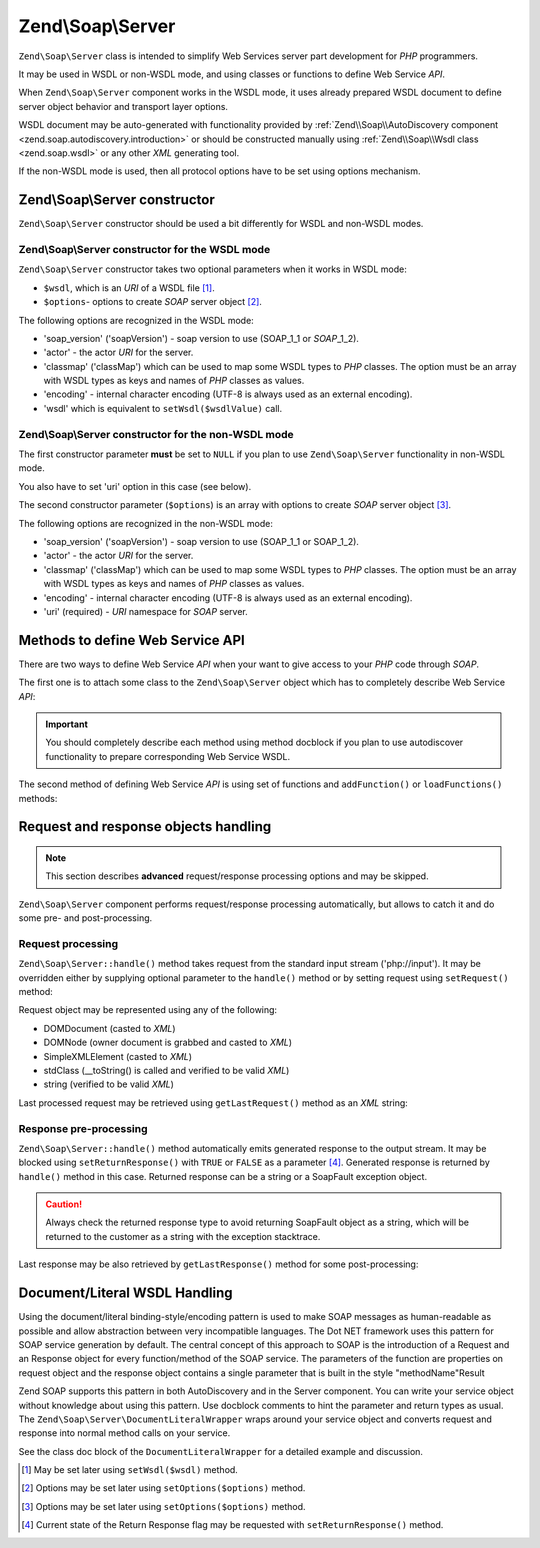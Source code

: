 .. _zend.soap.server:

Zend\\Soap\\Server
==================

``Zend\Soap\Server`` class is intended to simplify Web Services server part development for *PHP* programmers.

It may be used in WSDL or non-WSDL mode, and using classes or functions to define Web Service *API*.

When ``Zend\Soap\Server`` component works in the WSDL mode, it uses already prepared WSDL document to define server
object behavior and transport layer options.

WSDL document may be auto-generated with functionality provided by :ref:`Zend\\Soap\\AutoDiscovery component
<zend.soap.autodiscovery.introduction>` or should be constructed manually using :ref:`Zend\\Soap\\Wsdl class
<zend.soap.wsdl>` or any other *XML* generating tool.

If the non-WSDL mode is used, then all protocol options have to be set using options mechanism.

.. _zend.soap.server.constructor:

Zend\\Soap\\Server constructor
------------------------------

``Zend\Soap\Server`` constructor should be used a bit differently for WSDL and non-WSDL modes.

.. _zend.soap.server.constructor.wsdl_mode:

Zend\\Soap\\Server constructor for the WSDL mode
^^^^^^^^^^^^^^^^^^^^^^^^^^^^^^^^^^^^^^^^^^^^^^^^

``Zend\Soap\Server`` constructor takes two optional parameters when it works in WSDL mode:

- ``$wsdl``, which is an *URI* of a WSDL file [#]_.

- ``$options``- options to create *SOAP* server object [#]_.

The following options are recognized in the WSDL mode:

- 'soap_version' ('soapVersion') - soap version to use (SOAP_1_1 or *SOAP*\ _1_2).

- 'actor' - the actor *URI* for the server.

- 'classmap' ('classMap') which can be used to map some WSDL types to *PHP* classes. The option must be an array
  with WSDL types as keys and names of *PHP* classes as values.

- 'encoding' - internal character encoding (UTF-8 is always used as an external encoding).

- 'wsdl' which is equivalent to ``setWsdl($wsdlValue)`` call.

.. _zend.soap.server.wsdl_mode:

Zend\\Soap\\Server constructor for the non-WSDL mode
^^^^^^^^^^^^^^^^^^^^^^^^^^^^^^^^^^^^^^^^^^^^^^^^^^^^

The first constructor parameter **must** be set to ``NULL`` if you plan to use ``Zend\Soap\Server`` functionality
in non-WSDL mode.

You also have to set 'uri' option in this case (see below).

The second constructor parameter (``$options``) is an array with options to create *SOAP* server object [#]_.

The following options are recognized in the non-WSDL mode:

- 'soap_version' ('soapVersion') - soap version to use (SOAP_1_1 or SOAP_1_2).

- 'actor' - the actor *URI* for the server.

- 'classmap' ('classMap') which can be used to map some WSDL types to *PHP* classes. The option must be an array 
  with WSDL types as keys and names of *PHP* classes as values.

- 'encoding' - internal character encoding (UTF-8 is always used as an external encoding).

- 'uri' (required) - *URI* namespace for *SOAP* server.

.. _zend.soap.server.api_define_methods:

Methods to define Web Service API
---------------------------------

There are two ways to define Web Service *API* when your want to give access to your *PHP* code through *SOAP*.

The first one is to attach some class to the ``Zend\Soap\Server`` object which has to completely describe Web
Service *API*:

.. code-block:: php
   :linenos:

   ...
   class MyClass {
       /**
        * This method takes ...
        *
        * @param integer $inputParam
        * @return string
        */
       public function method1($inputParam) {
           ...
       }

       /**
        * This method takes ...
        *
        * @param integer $inputParam1
        * @param string  $inputParam2
        * @return float
        */
       public function method2($inputParam1, $inputParam2) {
           ...
       }

       ...
   }
   ...
   $server = new Zend\Soap\Server(null, $options);
   // Bind Class to Soap Server
   $server->setClass('MyClass');
   // Bind already initialized object to Soap Server
   $server->setObject(new MyClass());
   ...
   $server->handle();

.. important::

   You should completely describe each method using method docblock if you plan to use autodiscover functionality
   to prepare corresponding Web Service WSDL.

The second method of defining Web Service *API* is using set of functions and ``addFunction()`` or
``loadFunctions()`` methods:

.. code-block:: php
   :linenos:

   ...
   /**
    * This function ...
    *
    * @param integer $inputParam
    * @return string
    */
   function function1($inputParam) {
       ...
   }

   /**
    * This function ...
    *
    * @param integer $inputParam1
    * @param string  $inputParam2
    * @return float
    */
   function function2($inputParam1, $inputParam2) {
       ...
   }
   ...
   $server = new Zend\Soap\Server(null, $options);
   $server->addFunction('function1');
   $server->addFunction('function2');
   ...
   $server->handle();

.. _zend.soap.server.request_response:

Request and response objects handling
-------------------------------------

.. note::

   This section describes **advanced** request/response processing options and may be skipped.

``Zend\Soap\Server`` component performs request/response processing automatically, but allows to catch it and do
some pre- and post-processing.

.. _zend.soap.server.request_response.request:

Request processing
^^^^^^^^^^^^^^^^^^

``Zend\Soap\Server::handle()`` method takes request from the standard input stream ('php://input'). It may be
overridden either by supplying optional parameter to the ``handle()`` method or by setting request using
``setRequest()`` method:

.. code-block:: php
   :linenos:

   ...
   $server = new Zend\Soap\Server(...);
   ...
   // Set request using optional $request parameter
   $server->handle($request);
   ...
   // Set request using setRequest() method
   $server->setRequest();
   $server->handle();

Request object may be represented using any of the following:

- DOMDocument (casted to *XML*)

- DOMNode (owner document is grabbed and casted to *XML*)

- SimpleXMLElement (casted to *XML*)

- stdClass (\__toString() is called and verified to be valid *XML*)

- string (verified to be valid *XML*)

Last processed request may be retrieved using ``getLastRequest()`` method as an *XML* string:

.. code-block:: php
   :linenos:

   ...
   $server = new Zend\Soap\Server(...);
   ...
   $server->handle();
   $request = $server->getLastRequest();

.. _zend.soap.server.request_response.response:

Response pre-processing
^^^^^^^^^^^^^^^^^^^^^^^

``Zend\Soap\Server::handle()`` method automatically emits generated response to the output stream. It may be
blocked using ``setReturnResponse()`` with ``TRUE`` or ``FALSE`` as a parameter [#]_. Generated response is
returned by ``handle()`` method in this case. Returned response can be a string or a SoapFault exception object.

.. caution::
   Always check the returned response type to avoid returning SoapFault object as a string, which will be returned to
   the customer as a string with the exception stacktrace.

.. code-block:: php
   :linenos:

   ...
   $server = new Zend\Soap\Server(...);
   ...
   // Get a response as a return value of handle() method
   // instead of emitting it to the standard output
   $server->setReturnResponse(true);
   ...
   $response = $server->handle();
   if ($response instanceof \SoapFault) {
       ...
   } else {
       ...
   }
   ...

Last response may be also retrieved by ``getLastResponse()`` method for some post-processing:

.. code-block:: php
   :linenos:

   ...
   $server = new Zend\Soap\Server(...);
   ...
   $server->handle();
   $response = $server->getLastResponse();
   if ($response instanceof \SoapFault) {
       ...
   } else {
       ...
   }
   ...

.. _zend.soap.server.documentliteral:

Document/Literal WSDL Handling
------------------------------

Using the document/literal binding-style/encoding pattern is used to make SOAP messages as human-readable as
possible and allow abstraction between very incompatible languages. The Dot NET framework uses this pattern for
SOAP service generation by default. The central concept of this approach to SOAP is the introduction of a Request
and an Response object for every function/method of the SOAP service. The parameters of the function are properties
on request object and the response object contains a single parameter that is built in the style "methodName"Result

Zend SOAP supports this pattern in both AutoDiscovery and in the Server component. You can write your service
object without knowledge about using this pattern. Use docblock comments to hint the parameter and return types as
usual. The ``Zend\Soap\Server\DocumentLiteralWrapper`` wraps around your service object and converts request and
response into normal method calls on your service.

See the class doc block of the ``DocumentLiteralWrapper`` for a detailed example and discussion.

.. [#] May be set later using ``setWsdl($wsdl)`` method.
.. [#] Options may be set later using ``setOptions($options)`` method.
.. [#] Options may be set later using ``setOptions($options)`` method.
.. [#] Current state of the Return Response flag may be requested with ``setReturnResponse()`` method.
